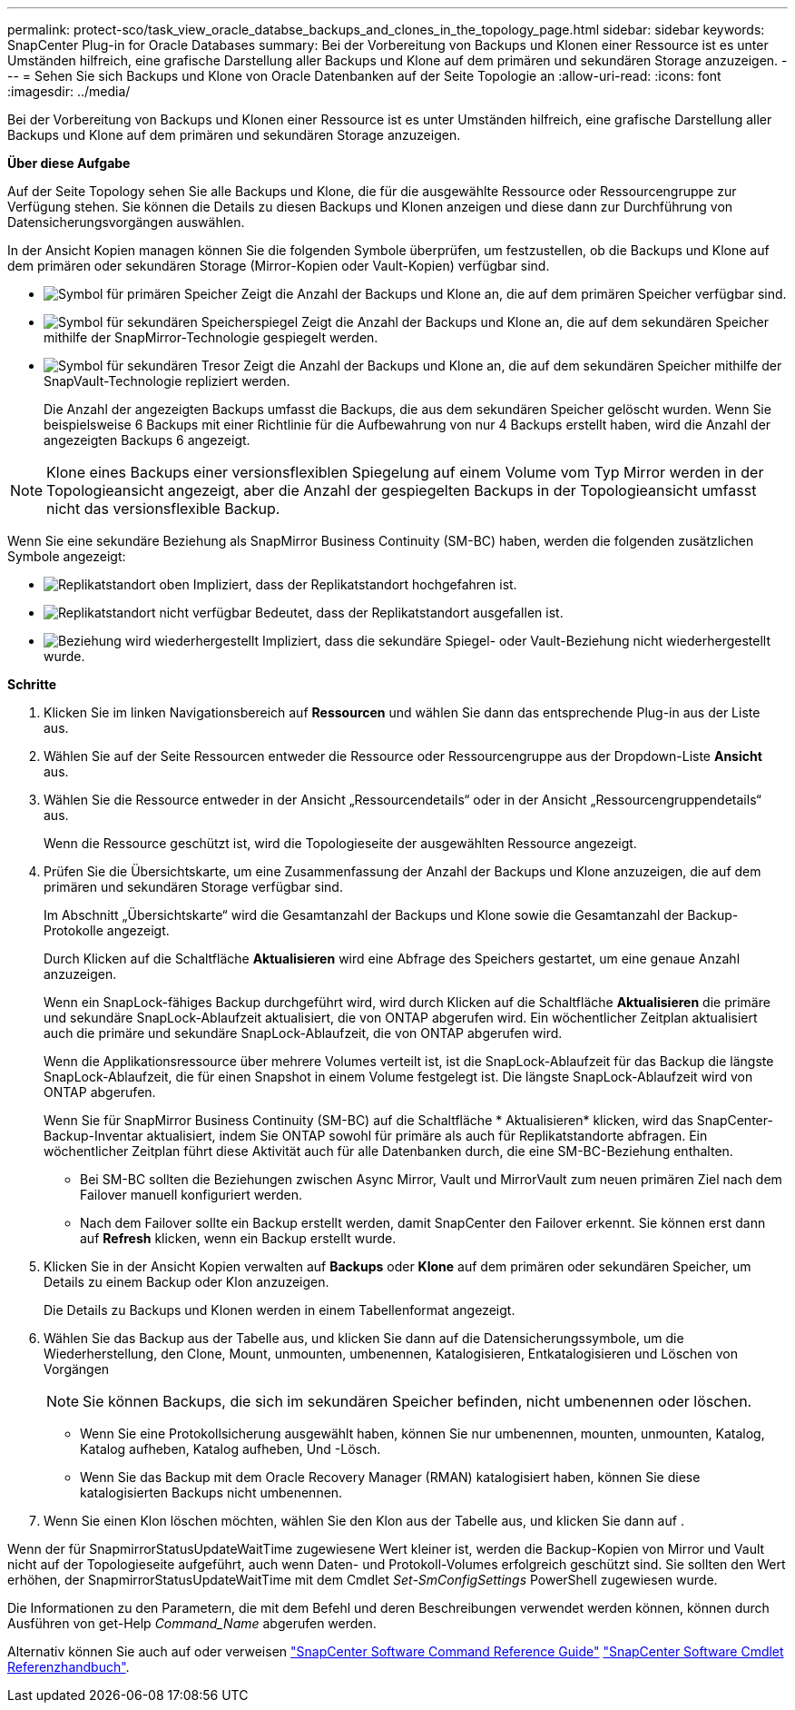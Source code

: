 ---
permalink: protect-sco/task_view_oracle_databse_backups_and_clones_in_the_topology_page.html 
sidebar: sidebar 
keywords: SnapCenter Plug-in for Oracle Databases 
summary: Bei der Vorbereitung von Backups und Klonen einer Ressource ist es unter Umständen hilfreich, eine grafische Darstellung aller Backups und Klone auf dem primären und sekundären Storage anzuzeigen. 
---
= Sehen Sie sich Backups und Klone von Oracle Datenbanken auf der Seite Topologie an
:allow-uri-read: 
:icons: font
:imagesdir: ../media/


[role="lead"]
Bei der Vorbereitung von Backups und Klonen einer Ressource ist es unter Umständen hilfreich, eine grafische Darstellung aller Backups und Klone auf dem primären und sekundären Storage anzuzeigen.

*Über diese Aufgabe*

Auf der Seite Topology sehen Sie alle Backups und Klone, die für die ausgewählte Ressource oder Ressourcengruppe zur Verfügung stehen. Sie können die Details zu diesen Backups und Klonen anzeigen und diese dann zur Durchführung von Datensicherungsvorgängen auswählen.

In der Ansicht Kopien managen können Sie die folgenden Symbole überprüfen, um festzustellen, ob die Backups und Klone auf dem primären oder sekundären Storage (Mirror-Kopien oder Vault-Kopien) verfügbar sind.

* image:../media/topology_primary_storage.gif["Symbol für primären Speicher"] Zeigt die Anzahl der Backups und Klone an, die auf dem primären Speicher verfügbar sind.
* image:../media/topology_mirror_secondary_storage.gif["Symbol für sekundären Speicherspiegel"] Zeigt die Anzahl der Backups und Klone an, die auf dem sekundären Speicher mithilfe der SnapMirror-Technologie gespiegelt werden.
* image:../media/topology_vault_secondary_storage.gif["Symbol für sekundären Tresor"] Zeigt die Anzahl der Backups und Klone an, die auf dem sekundären Speicher mithilfe der SnapVault-Technologie repliziert werden.
+
Die Anzahl der angezeigten Backups umfasst die Backups, die aus dem sekundären Speicher gelöscht wurden. Wenn Sie beispielsweise 6 Backups mit einer Richtlinie für die Aufbewahrung von nur 4 Backups erstellt haben, wird die Anzahl der angezeigten Backups 6 angezeigt.




NOTE: Klone eines Backups einer versionsflexiblen Spiegelung auf einem Volume vom Typ Mirror werden in der Topologieansicht angezeigt, aber die Anzahl der gespiegelten Backups in der Topologieansicht umfasst nicht das versionsflexible Backup.

Wenn Sie eine sekundäre Beziehung als SnapMirror Business Continuity (SM-BC) haben, werden die folgenden zusätzlichen Symbole angezeigt:

* image:../media/topology_replica_site_up.png["Replikatstandort oben"] Impliziert, dass der Replikatstandort hochgefahren ist.
* image:../media/topology_replica_site_down.png["Replikatstandort nicht verfügbar"] Bedeutet, dass der Replikatstandort ausgefallen ist.
* image:../media/topology_reestablished.png["Beziehung wird wiederhergestellt"] Impliziert, dass die sekundäre Spiegel- oder Vault-Beziehung nicht wiederhergestellt wurde.


*Schritte*

. Klicken Sie im linken Navigationsbereich auf *Ressourcen* und wählen Sie dann das entsprechende Plug-in aus der Liste aus.
. Wählen Sie auf der Seite Ressourcen entweder die Ressource oder Ressourcengruppe aus der Dropdown-Liste *Ansicht* aus.
. Wählen Sie die Ressource entweder in der Ansicht „Ressourcendetails“ oder in der Ansicht „Ressourcengruppendetails“ aus.
+
Wenn die Ressource geschützt ist, wird die Topologieseite der ausgewählten Ressource angezeigt.

. Prüfen Sie die Übersichtskarte, um eine Zusammenfassung der Anzahl der Backups und Klone anzuzeigen, die auf dem primären und sekundären Storage verfügbar sind.
+
Im Abschnitt „Übersichtskarte“ wird die Gesamtanzahl der Backups und Klone sowie die Gesamtanzahl der Backup-Protokolle angezeigt.

+
Durch Klicken auf die Schaltfläche *Aktualisieren* wird eine Abfrage des Speichers gestartet, um eine genaue Anzahl anzuzeigen.

+
Wenn ein SnapLock-fähiges Backup durchgeführt wird, wird durch Klicken auf die Schaltfläche *Aktualisieren* die primäre und sekundäre SnapLock-Ablaufzeit aktualisiert, die von ONTAP abgerufen wird. Ein wöchentlicher Zeitplan aktualisiert auch die primäre und sekundäre SnapLock-Ablaufzeit, die von ONTAP abgerufen wird.

+
Wenn die Applikationsressource über mehrere Volumes verteilt ist, ist die SnapLock-Ablaufzeit für das Backup die längste SnapLock-Ablaufzeit, die für einen Snapshot in einem Volume festgelegt ist. Die längste SnapLock-Ablaufzeit wird von ONTAP abgerufen.

+
Wenn Sie für SnapMirror Business Continuity (SM-BC) auf die Schaltfläche * Aktualisieren* klicken, wird das SnapCenter-Backup-Inventar aktualisiert, indem Sie ONTAP sowohl für primäre als auch für Replikatstandorte abfragen. Ein wöchentlicher Zeitplan führt diese Aktivität auch für alle Datenbanken durch, die eine SM-BC-Beziehung enthalten.

+
** Bei SM-BC sollten die Beziehungen zwischen Async Mirror, Vault und MirrorVault zum neuen primären Ziel nach dem Failover manuell konfiguriert werden.
** Nach dem Failover sollte ein Backup erstellt werden, damit SnapCenter den Failover erkennt. Sie können erst dann auf *Refresh* klicken, wenn ein Backup erstellt wurde.


. Klicken Sie in der Ansicht Kopien verwalten auf *Backups* oder *Klone* auf dem primären oder sekundären Speicher, um Details zu einem Backup oder Klon anzuzeigen.
+
Die Details zu Backups und Klonen werden in einem Tabellenformat angezeigt.

. Wählen Sie das Backup aus der Tabelle aus, und klicken Sie dann auf die Datensicherungssymbole, um die Wiederherstellung, den Clone, Mount, unmounten, umbenennen, Katalogisieren, Entkatalogisieren und Löschen von Vorgängen
+

NOTE: Sie können Backups, die sich im sekundären Speicher befinden, nicht umbenennen oder löschen.

+
** Wenn Sie eine Protokollsicherung ausgewählt haben, können Sie nur umbenennen, mounten, unmounten, Katalog, Katalog aufheben, Katalog aufheben, Und -Lösch.
** Wenn Sie das Backup mit dem Oracle Recovery Manager (RMAN) katalogisiert haben, können Sie diese katalogisierten Backups nicht umbenennen.


. Wenn Sie einen Klon löschen möchten, wählen Sie den Klon aus der Tabelle aus, und klicken Sie dann auf image:../media/delete_icon.gif[""].


Wenn der für SnapmirrorStatusUpdateWaitTime zugewiesene Wert kleiner ist, werden die Backup-Kopien von Mirror und Vault nicht auf der Topologieseite aufgeführt, auch wenn Daten- und Protokoll-Volumes erfolgreich geschützt sind. Sie sollten den Wert erhöhen, der SnapmirrorStatusUpdateWaitTime mit dem Cmdlet _Set-SmConfigSettings_ PowerShell zugewiesen wurde.

Die Informationen zu den Parametern, die mit dem Befehl und deren Beschreibungen verwendet werden können, können durch Ausführen von get-Help _Command_Name_ abgerufen werden.

Alternativ können Sie auch auf oder verweisen https://library.netapp.com/ecm/ecm_download_file/ECMLP2886896["SnapCenter Software Command Reference Guide"^] https://library.netapp.com/ecm/ecm_download_file/ECMLP2886895["SnapCenter Software Cmdlet Referenzhandbuch"^].
